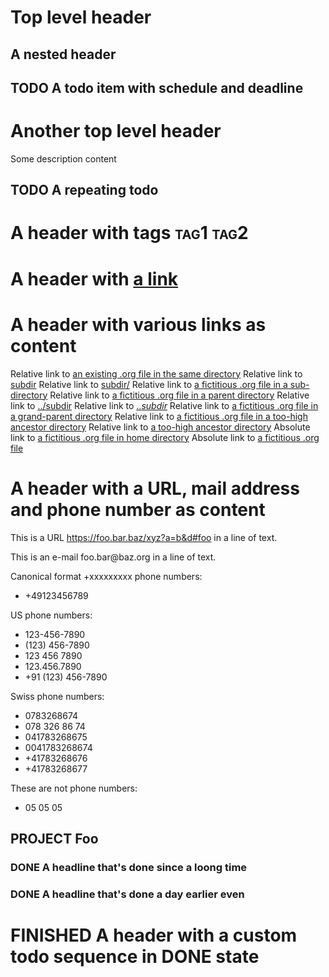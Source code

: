 #+TODO: TODO | DONE
#+TODO: START(s!/!) | FINISHED(f@)

* Top level header
** A nested header
** TODO A todo item with schedule and deadline
   DEADLINE: <2018-10-05 Fri> SCHEDULED: <2019-09-19 Thu>
* Another top level header
Some description content
** TODO A repeating todo
   SCHEDULED: <2020-04-05 Sun +1d>

* A header with tags                                              :tag1:tag2:
* A header with [[https://organice.200ok.ch][a link]]
* A header with various links as content
  Relative link to [[file:schedule_and_timestamps.org][an existing .org file in the same directory]]
  Relative link to [[file:subdir][subdir]]
  Relative link to [[file:subdir/][subdir/]]
  Relative link to [[file:subdir/foo.org][a fictitious .org file in a sub-directory]]
  Relative link to [[file:../foo.org_archive][a fictitious .org file in a parent directory]]
  Relative link to [[file:../subdir][../subdir]]
  Relative link to [[file:../subdir/][../subdir/]]
  Relative link to [[file:../../foo.org][a fictitious .org file in a grand-parent directory]]
  Relative link to [[file:../../../../too-high-to-access-file.org][a fictitious .org file in a too-high ancestor directory]]
  Relative link to [[file:../../../../too-high-to-access-directory][a too-high ancestor directory]]
  Absolute link to [[file:~/foo/bar/baz.org][a fictitious .org file in home directory]]
  Absolute link to [[file:/foo/bar/baz.org][a fictitious .org file]]
* A header with a URL, mail address and phone number as content

  This is a URL https://foo.bar.baz/xyz?a=b&d#foo in a line of text.

  This is an e-mail foo.bar@baz.org in a line of text.

  Canonical format +xxxxxxxxx phone numbers:

    - +49123456789

  US phone numbers:
    - 123-456-7890
    - (123) 456-7890
    - 123 456 7890
    - 123.456.7890
    - +91 (123) 456-7890

  Swiss phone numbers:
    - 0783268674
    - 078 326 86 74
    - 041783268675
    - 0041783268674
    - +41783268676
    - +41783268677

  These are not phone numbers:
    - 05 05 05

** PROJECT Foo
*** DONE A headline that's done since a loong time
   SCHEDULED: <2001-01-03 Wed>
*** DONE A headline that's done a day earlier even
   SCHEDULED: <2001-01-02 Tue>
* FINISHED A header with a custom todo sequence in DONE state

